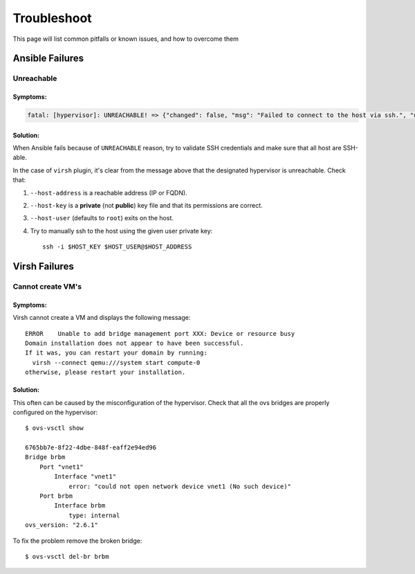 ============
Troubleshoot
============

This page will list common pitfalls or known issues, and how to overcome them

Ansible Failures
================

Unreachable
~~~~~~~~~~~

Symptoms:
`````````

.. code-block:: text

    fatal: [hypervisor]: UNREACHABLE! => {"changed": false, "msg": "Failed to connect to the host via ssh.", "unreachable": true}

Solution:
`````````

When Ansible fails because of ``UNREACHABLE`` reason, try to validate SSH
credentials and make sure that all host are SSH-able.

In the case of ``virsh`` plugin, it's clear from the message above that the designated hypervisor is unreachable. Check that:

#. ``--host-address`` is a reachable address (IP or FQDN).
#. ``--host-key`` is a **private** (not **public**) key file and that its permissions are correct.
#. ``--host-user`` (defaults to ``root``) exits on the host.
#. Try to manually ssh to the host using the given user private key::

    ssh -i $HOST_KEY $HOST_USER@$HOST_ADDRESS


Virsh Failures
==============

Cannot create VM's
~~~~~~~~~~~~~~~~~~

Symptoms:
`````````
Virsh cannot create a VM and displays the following message::

    ERROR    Unable to add bridge management port XXX: Device or resource busy
    Domain installation does not appear to have been successful.
    If it was, you can restart your domain by running:
      virsh --connect qemu:///system start compute-0
    otherwise, please restart your installation.

Solution:
`````````
This often can be caused by the misconfiguration of the hypervisor.
Check that all the ovs bridges are properly configured on the hypervisor::

    $ ovs-vsctl show

    6765bb7e-8f22-4dbe-848f-eaff2e94ed96
    Bridge brbm
        Port "vnet1"
            Interface "vnet1"
                error: "could not open network device vnet1 (No such device)"
        Port brbm
            Interface brbm
                type: internal
    ovs_version: "2.6.1"


To fix the problem remove the broken bridge::

    $ ovs-vsctl del-br brbm
